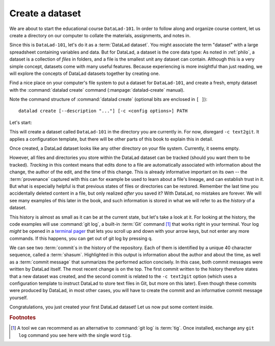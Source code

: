 .. _createDS:

Create a dataset
----------------

We are about to start the educational course ``DataLad-101``.
In order to follow along and organize course content, let us create
a directory on our computer to collate the materials, assignments, and
notes in.

Since this is ``DataLad-101``, let's do it as a :term:`DataLad dataset`.
You might associate the term "dataset" with a large spreadsheet containing
variables and data.
But for DataLad, a dataset is the core data type:
As noted in :ref:`philo`, a dataset is a collection of *files*
in folders, and a file is the smallest unit any dataset can contain.
Although this is a very simple concept, datasets come with many
useful features.
Because experiencing is more insightful than just reading, we will explore the
concepts of DataLad datasets together by creating one.

.. index:: ! datalad command; create

Find a nice place on your computer's file system to put a dataset for ``DataLad-101``,
and create a fresh, empty dataset with the :command:`datalad create` command (:manpage:`datalad-create` manual).

Note the command structure of :command:`datalad create` (optional bits are enclosed in ``[ ]``)::

  datalad create [--description "..."] [-c <config options>] PATH

.. findoutmore:: What is the description option?

   The optional ``--description`` flag allows you to provide a short description of
   the *location* of your dataset, for example with

   .. code-block:: bash

      datalad create --description "course on DataLad-101 on my private Laptop" -c text2git DataLad-101

   If you want, use the above command instead of the :command:`create` command below
   to provide a description. Its use will not be immediately clear, the chapter
   :ref:`chapter_collaboration`) will show you where this description
   ends up and how it may be useful.

Let's start:

.. windowsworkarounds:: Windows-Users need to start here instead

   Hey there!
   If you are using **Windows 10** with a **native** (i.e., not `Windows Subsystem for Linux (WSL) <https://en.wikipedia.org/wiki/Windows_Subsystem_for_Linux>`_-based) installation of DataLad and its underlying tools, starting into this narrative will be slightly different.

   We're really sorry about that - as foreshadowed in section :ref:`install`, Windows comes with a range of file system issues, and one of them concerns the very first command.

   Instead of running ``datalad create -c text2git DataLad-101``, please remove the configuration ``-c text2git`` from the command and run only ``datalad create DataLad-101``::

      $ datalad create DataLad-101
      [INFO] Creating a new annex repo at C:\Users\mih\DataLad
      [INFO] Detected a filesystem without fifo support.
      [INFO] Disabling ssh connection caching.
      [INFO] Detected a crippled filesystem.
      [INFO] Scanning for unlocked files (this may take some time)
      [INFO] Entering an adjusted branch where files are unlocked as this filesystem does not support locked files.
      [INFO] Switched to branch 'adjusted/master(unlocked)'
      create(ok): C:\Users\mih\DataLad (dataset)

   This creates the ``DataLad-101`` dataset without the ``text2git`` configuration (which is problematic on Windows).

   In its place, we will need to create a configuration by hand.
   For now, please just follow the instructions given here and paste the following lines of text into the (hidden) ``.gitattributes`` file in your dataset.
   The details of and reason for this will become clear in chapter 5, :ref:`chapter_config`.

   Here are lines that need to be appended to the existing lines in ``.gitattributes`` and will mimic the configuration ``-c text2git`` would apply::

     *.txt annex.largefiles=nothing
     code/** annex.largefiles=nothing

   You can achieve this by copy-pasting the following code snippets into your terminal (but you can also add them using a text editor of your choice):

   .. code-block::

      $ echo\ >> .gitattributes && echo *.txt annex.largefiles=nothing >> .gitattributes && echo code/** annex.largefiles=nothing >> .gitattributes

   Afterwards, these should be the contents of ``.gitattributes``:

   .. code-block::

      $ cat .gitattributes
        * annex.backend=MD5E
        **/.git* annex.largefiles=nothing
        *.txt annex.largefiles=nothing
        code/** annex.largefiles=nothing


   Lastly, run this piece of code to save your changes:

   .. code-block:: bash

      $ datalad save -m "Windows-workaround: custom config to place text into Git" .gitattributes

   This should set you up with everything you need for most of the Basics.
   Other parts of the handbook that are influenced by this workaround will be marked with a similar "Windows Workaround" note, but for the majority of upcoming content, you should be good.

   Note: Please **do not** execute the upcoming :command:`datalad create` command below.
   Instead, start coding along with the ``cd`` command afterwards.

.. runrecord:: _examples/DL-101-101-101
   :language: console
   :workdir: dl-101
   :cast: 01_dataset_basics
   :notes: Datasets are datalads core data type. We will explore the concepts of datasets by creating one with datalad create. optional configuration template and a description

   $ datalad create -c text2git DataLad-101

This will create a dataset called ``DataLad-101`` in the directory you are currently
in. For now, disregard ``-c text2git``. It applies a configuration template, but there
will be other parts of this book to explain this in detail.

Once created, a DataLad dataset looks like any other directory on your file system.
Currently, it seems empty.

.. runrecord:: _examples/DL-101-101-102
   :language: console
   :workdir: dl-101
   :cast: 01_dataset_basics
   :notes: DataLad informs about what it is doing during a command. At the end is a summary, in this case it is ok. What is inside of a newly created dataset? We list contents with ls.

   $ cd DataLad-101
   $ ls    # ls does not show any output, because the dataset is empty.

However, all files and directories you store within the DataLad dataset
can be tracked (should you want them to be tracked).
*Tracking* in this context means that edits done to a file are automatically
associated with information about the change, the author of the edit,
and the time of this change. This is already informative important on its own
-- the :term:`provenance` captured with this can for example be used to learn
about a file's lineage, and can establish trust in it.
But what is especially helpful is that previous states of files or directories
can be restored. Remember the last time you accidentally deleted content
in a file, but only realized *after* you saved it? With DataLad, no
mistakes are forever. We will see many examples of this later in the book,
and such information is stored in what we will refer
to as the *history* of a dataset.

This history is almost as small as it can be at the current state, but let's take
a look at it. For looking at the history, the code examples will use :command:`git log`,
a built-in :term:`Git` command [#f1]_ that works right in your terminal. Your log
*might* be opened in a `terminal pager <https://en.wikipedia.org/wiki/Terminal_pager>`_
that lets you scroll up and down with your arrow keys, but not enter any more commands.
If this happens, you can get out of git log by pressing q.

.. runrecord:: _examples/DL-101-101-103
   :language: console
   :workdir: dl-101/DataLad-101
   :emphasize-lines: 3-4, 6, 9-10, 12
   :cast: 01_dataset_basics
   :notes: GIT LOG, SHASUM, MESSAGE: A dataset is version controlled. This means, edits done to a file are associated with information about the change, the author, and the time + ability to restore previous states of the dataset. Let's take a look into the history, even if it is small atm

   $ git log

We can see two :term:`commit`\s in the history of the repository.
Each of them is identified by a unique 40 character sequence, called a
:term:`shasum`.
Highlighted in this output is information about the author and about
the time, as well as a :term:`commit message` that summarizes the
performed action concisely. In this case, both commit messages were written by
DataLad itself. The most recent change is on the top. The first commit
written to the history therefore states that a new dataset was created,
and the second commit is related to the ``-c text2git`` option (which
uses a configuration template to instruct DataLad to store text files
in Git, but more on this later).
Even though these commits were produced by DataLad,
in most other cases, you will have to create the commit and
an informative commit message yourself.

.. gitusernote::

   :command:`datalad create` uses :command:`git init` and :command:`git-annex init`. Therefore,
   the DataLad dataset is a Git repository.
   Large file content in the
   dataset is tracked with git-annex. An ``ls -a``
   reveals that Git has secretly done its work:

   .. runrecord:: _examples/DL-101-101-104
      :language: console
      :workdir: dl-101/DataLad-101
      :emphasize-lines: 4-6
      :cast: 01_dataset_basics
      :notes: DataLad, git-annex, and git create hidden files and directories in your dataset. Make sure to not delete them!

      $ ls -a # show also hidden files

   **For non-Git-Users: these hidden** *dot-directories* **are necessary for all git magic**
   **to work. Please do not tamper with them, and, importantly,** *do not delete them.*

Congratulations, you just created your first DataLad dataset!
Let us now put some content inside.

.. only:: adminmode

    Add a tag at the section end.

      .. runrecord:: _examples/DL-101-101-105
         :language: console
         :workdir: dl-101/DataLad-101

         $ git branch sct_create_a_dataset

.. rubric:: Footnotes

.. [#f1] A tool we can recommend as an alternative to :command:`git log` is :term:`tig`.
         Once installed, exchange any ``git log`` command you see here with the single word ``tig``.


.. ifconfig:: internal

    create a script to help make push targets

    .. runrecord:: _examples/DL-101-101-106
       :language: console
       :workdir: dl-101/DataLad-101

       $ cat << EOT >| /home/me/makepushtarget.py

       #!/usr/bin/python3

       from datalad.core.distributed.tests.test_push import mk_push_target
       from datalad.api import Dataset as ds
       import sys

       ds_path = sys.argv[1]
       name = sys.argv[2]
       path = sys.argv[3]
       annex = sys.argv[4]
       bare = sys.argv[5]

       if __name__ == '__main__':
           mk_push_target(ds=ds(ds_path),
                          name=name,
                          path=path,
                          annex=annex,
                          bare=bare)

       EOT
